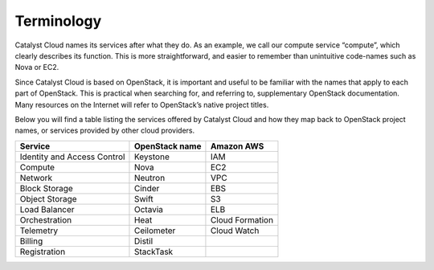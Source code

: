 ###########
Terminology
###########

Catalyst Cloud names its services after what they do. As an example, we call
our compute service “compute”, which clearly describes its function. This is
more straightforward, and easier to remember than unintuitive code-names such
as Nova or EC2.

Since Catalyst Cloud is based on OpenStack, it is important and useful to be
familiar with the names that apply to each part of OpenStack. This is practical
when searching for, and referring to, supplementary OpenStack documentation.
Many resources on the Internet will refer to OpenStack’s native project titles.

Below you will find a table listing the services offered by Catalyst Cloud and
how they map back to OpenStack project names, or services provided by other
cloud providers.

+--------------------------------+-----------------+-----------------+
| Service                        | OpenStack name  | Amazon AWS      |
+================================+=================+=================+
| Identity and Access Control    | Keystone        | IAM             |
+--------------------------------+-----------------+-----------------+
| Compute                        | Nova            | EC2             |
+--------------------------------+-----------------+-----------------+
| Network                        | Neutron         | VPC             |
+--------------------------------+-----------------+-----------------+
| Block Storage                  | Cinder          | EBS             |
+--------------------------------+-----------------+-----------------+
| Object Storage                 | Swift           | S3              |
+--------------------------------+-----------------+-----------------+
| Load Balancer                  | Octavia         | ELB             |
+--------------------------------+-----------------+-----------------+
| Orchestration                  | Heat            | Cloud Formation |
+--------------------------------+-----------------+-----------------+
| Telemetry                      | Ceilometer      | Cloud Watch     |
+--------------------------------+-----------------+-----------------+
| Billing                        | Distil          |                 |
+--------------------------------+-----------------+-----------------+
| Registration                   | StackTask       |                 |
+--------------------------------+-----------------+-----------------+

